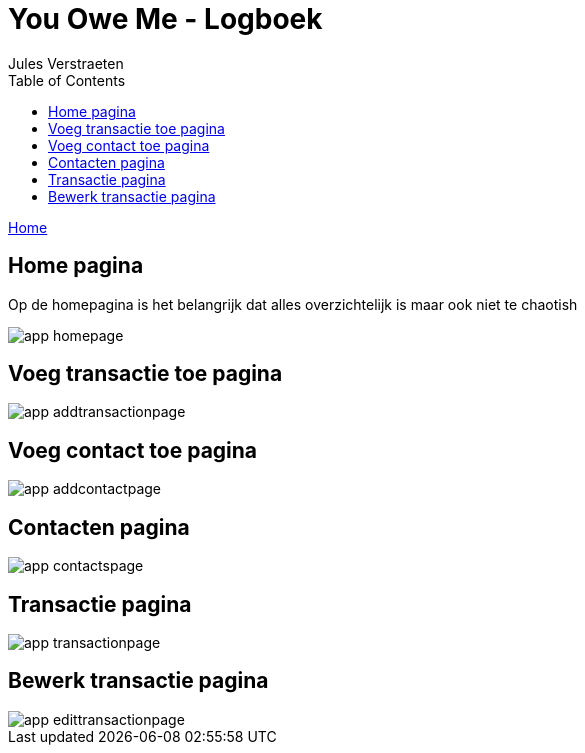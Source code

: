 = You Owe Me - Logboek
:author: Jules Verstraeten
:toc: auto
:imagesdir: images

link:home.adoc[Home]

== Home pagina
Op de homepagina is het belangrijk dat alles overzichtelijk is maar ook niet te chaotish

image::app-homepage.png[]

== Voeg transactie toe pagina

image::app-addtransactionpage.png[]

== Voeg contact toe pagina

image::app-addcontactpage.png[]

== Contacten pagina

image::app-contactspage.png[]

== Transactie pagina

image::app-transactionpage.png[]

== Bewerk transactie pagina

image::app-edittransactionpage.png[]
